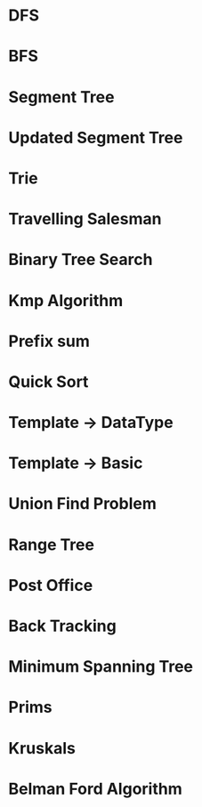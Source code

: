 * DFS
* BFS
* Segment Tree
* Updated Segment Tree
* Trie 
* Travelling Salesman
* Binary Tree Search
* Kmp Algorithm
* Prefix sum 
* Quick Sort 
* Template -> DataType
* Template -> Basic 
* Union Find Problem
* Range Tree
* Post Office 
* Back Tracking 
* Minimum Spanning Tree
* Prims
* Kruskals 
* Belman Ford Algorithm
